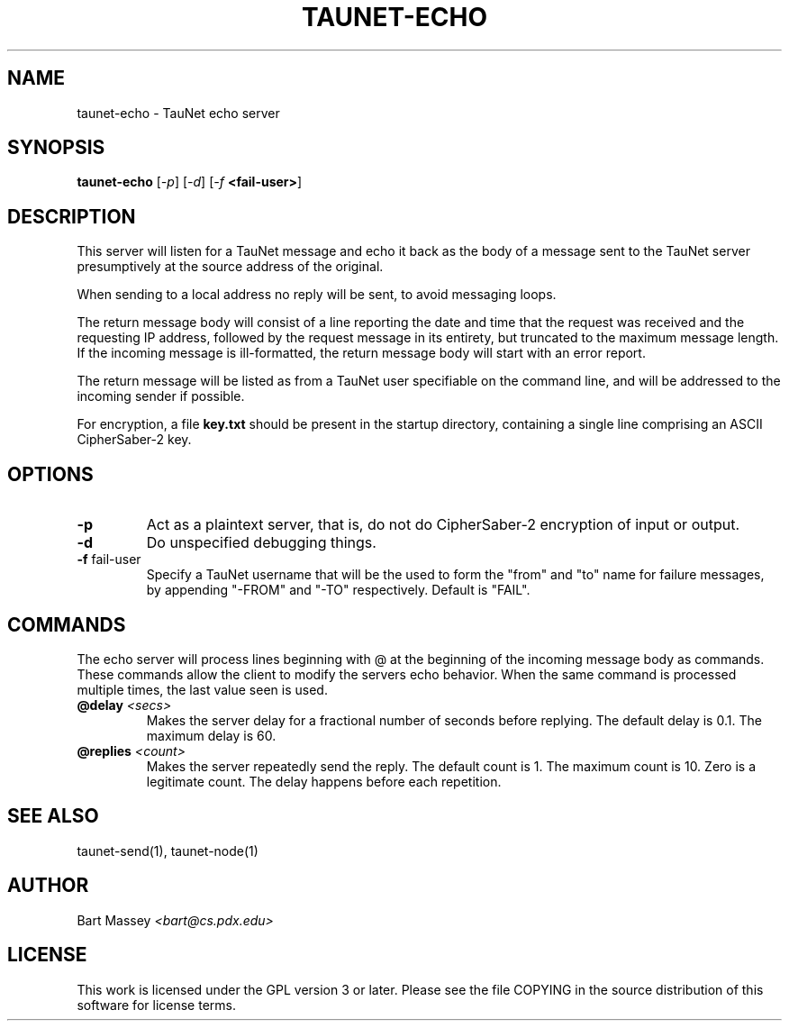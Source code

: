 .\" Copyright (c) 2015 Bart Massey
.\" This work is licensed under the GPL version 3 or later.
.\" Please see the file COPYING in the source
.\" distribution of this software for license terms.
.TH TAUNET-ECHO 1 2015-11-28 "TauNet" "TauNet Manual"
.SH NAME
taunet-echo \- TauNet echo server
.SH SYNOPSIS
.B taunet-echo
.RI [ -p ]
.RI [ -d ]
.RI [ -f
.BR <fail-user> ]
.SH DESCRIPTION
.PP
This server will listen for a TauNet message and echo it
back as the body of a message sent to the TauNet server
presumptively at the source address of the original.
.PP
When sending to a local address no reply will be sent, to
avoid messaging loops.
.PP
The return message body will consist of a line reporting the
date and time that the request was received and the
requesting IP address, followed by the request message in
its entirety, but truncated to the maximum message length.
If the incoming message is ill-formatted, the return message
body will start with an error report.
.PP
The return message will be listed as from a TauNet user
specifiable on the command line, and will be addressed to
the incoming sender if possible.
.PP
For encryption, a file
.B key.txt
should be present in the startup directory, containing
a single line comprising an ASCII CipherSaber-2 key.
.SH OPTIONS
.TP
.B -p
Act as a plaintext server, that is, do not do CipherSaber-2
encryption of input or output.
.TP
.B -d
Do unspecified debugging things.
.TP
.BR "-f " fail-user
Specify a TauNet username that will be the used to form the
"from" and "to" name for failure messages, by appending
"-FROM" and "-TO" respectively. Default is "FAIL".
.SH COMMANDS
.PP
The echo server will process lines beginning with @ at the
beginning of the incoming message body as commands. These
commands allow the client to modify the servers echo
behavior. When the same command is processed multiple times,
the last value seen is used.
.TP
.BI @delay " <secs>"
Makes the server delay for a fractional number of seconds
before replying. The default delay is 0.1. The maximum delay
is 60.
.TP
.BI @replies " <count>"
Makes the server repeatedly send the reply. The default
count is 1. The maximum count is 10. Zero is a legitimate
count. The delay happens before each repetition.
.SH SEE ALSO
taunet-send(1), taunet-node(1)
.SH AUTHOR
Bart Massey
.I <bart@cs.pdx.edu>
.SH LICENSE
This work is licensed under the GPL version 3 or later.
Please see the file COPYING in the source distribution of
this software for license terms.
